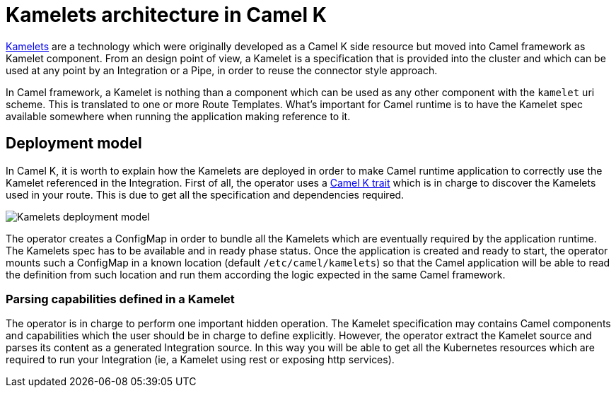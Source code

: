 = Kamelets architecture in Camel K

xref:kamelets/kamelets.adoc[Kamelets] are a technology which were originally developed as a Camel K side resource but moved into Camel framework as Kamelet component. From an design point of view, a Kamelet is a specification that is provided into the cluster and which can be used at any point by an Integration or a Pipe, in order to reuse the connector style approach.

In Camel framework, a Kamelet is nothing than a component which can be used as any other component with the `kamelet` uri scheme. This is translated to one or more Route Templates. What's important for Camel runtime is to have the Kamelet spec available somewhere when running the application making reference to it.

[[deployment-model]]
== Deployment model

In Camel K, it is worth to explain how the Kamelets are deployed in order to make Camel runtime application to correctly use the Kamelet referenced in the Integration. First of all, the operator uses a xref:traits:kamelets.adoc[Camel K trait] which is in charge to discover the Kamelets used in your route. This is due to get all the specification and dependencies required.

image::architecture/kamelets_deployment.png[Kamelets deployment model]

The operator creates a ConfigMap in order to bundle all the Kamelets which are eventually required by the application runtime. The Kamelets spec has to be available and in ready phase status. Once the application is created and ready to start, the operator mounts such a ConfigMap in a known location (default `/etc/camel/kamelets`) so that the Camel application will be able to read the definition from such location and run them according the logic expected in the same Camel framework.

[[kamelet-parsing]]
=== Parsing capabilities defined in a Kamelet

The operator is in charge to perform one important hidden operation. The Kamelet specification may contains Camel components and capabilities which the user should be in charge to define explicitly. However, the operator extract the Kamelet source and parses its content as a generated Integration source. In this way you will be able to get all the Kubernetes resources which are required to run your Integration (ie, a Kamelet using rest or exposing http services).
